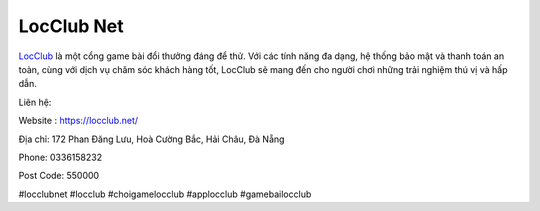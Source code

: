 LocClub Net
===================================

`LocClub <https://locclub.net/>`_ là một cổng game bài đổi thưởng đáng để thử. Với các tính năng đa dạng, hệ thống bảo mật và thanh toán an toàn, cùng với dịch vụ chăm sóc khách hàng tốt, LocClub sẽ mang đến cho người chơi những trải nghiệm thú vị và 
hấp dẫn.

Liên hệ:

Website : https://locclub.net/

Địa chỉ: 172 Phan Đăng Lưu, Hoà Cường Bắc, Hải Châu, Đà Nẵng

Phone: 0336158232

Post Code: 550000

#locclubnet #locclub #choigamelocclub #applocclub #gamebailocclub
